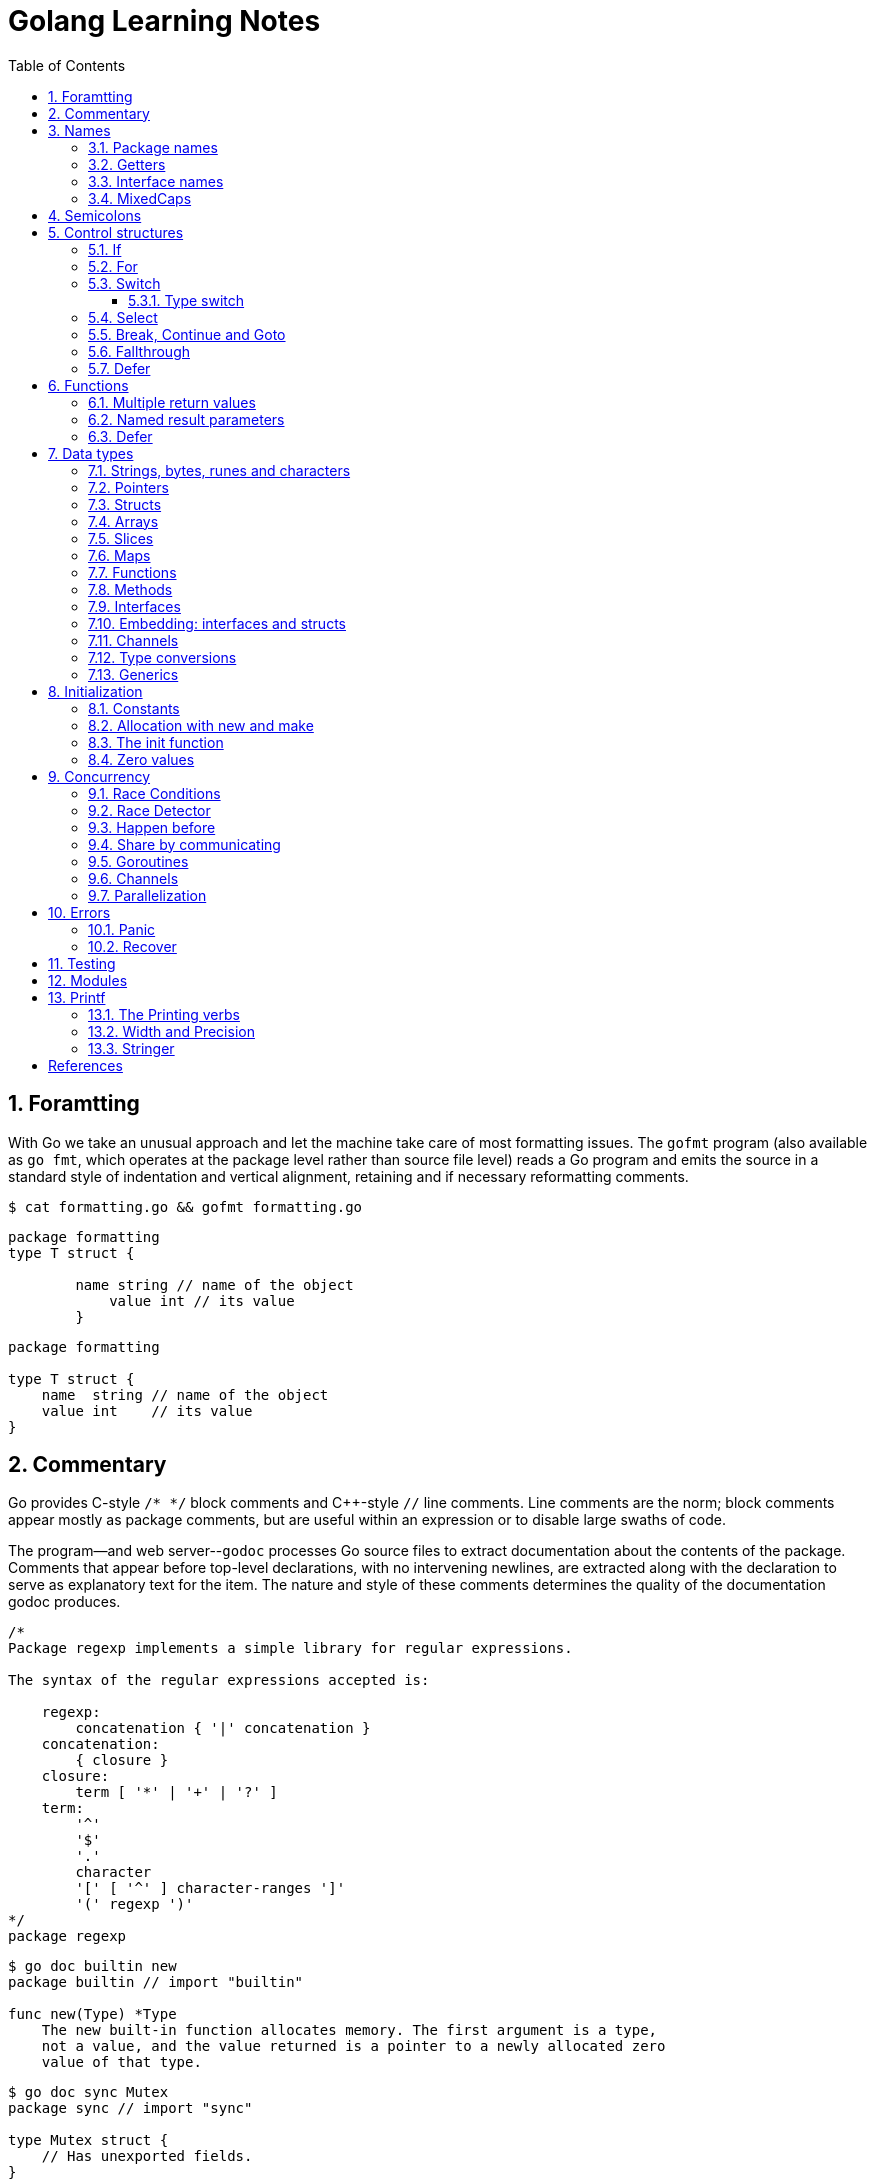 = Golang Learning Notes
:page-categories: ["go"]
:page-date: 2020-04-07 09:24:39 +0800
:page-layout: post
:page-revdate: 2022-06-13 08:49:20 +0800
:page-tags: ["go"]
:toc:
:toclevels: 5
:sectnums:

== Foramtting

With Go we take an unusual approach and let the machine take care of most formatting issues. The `gofmt` program (also available as `go fmt`, which operates at the package level rather than source file level) reads a Go program and emits the source in a standard style of indentation and vertical alignment, retaining and if necessary reformatting comments.

[,sh]
----
$ cat formatting.go && gofmt formatting.go
----

[,go]
----
package formatting
type T struct {

        name string // name of the object
            value int // its value
        }
----

[,go]
----
package formatting

type T struct {
    name  string // name of the object
    value int    // its value
}
----

== Commentary

Go provides C-style `/* */` block comments and C{pp}-style `//` line comments. Line comments are the norm; block comments appear mostly as package comments, but are useful within an expression or to disable large swaths of code.

The program--and web server--`godoc` processes Go source files to extract documentation about the contents of the package. Comments that appear before top-level declarations, with no intervening newlines, are extracted along with the declaration to serve as explanatory text for the item. The nature and style of these comments determines the quality of the documentation godoc produces.

[,go]
----
/*
Package regexp implements a simple library for regular expressions.

The syntax of the regular expressions accepted is:

    regexp:
        concatenation { '|' concatenation }
    concatenation:
        { closure }
    closure:
        term [ '*' | '+' | '?' ]
    term:
        '^'
        '$'
        '.'
        character
        '[' [ '^' ] character-ranges ']'
        '(' regexp ')'
*/
package regexp
----

[,console]
----
$ go doc builtin new
package builtin // import "builtin"

func new(Type) *Type
    The new built-in function allocates memory. The first argument is a type,
    not a value, and the value returned is a pointer to a newly allocated zero
    value of that type.
----

[,console]
----
$ go doc sync Mutex
package sync // import "sync"

type Mutex struct {
    // Has unexported fields.
}
    A Mutex is a mutual exclusion lock. The zero value for a Mutex is an
    unlocked mutex.

    A Mutex must not be copied after first use.

func (m *Mutex) Lock()
func (m *Mutex) Unlock()
----

== Names

The visibility of a name outside a package is determined by whether its first character is upper case.

=== Package names

* By convention, packages are given lower case, single-word names; there should be no need for underscores or mixedCaps.
* Another convention is that the package name is the base name of its source directory; the package in `src/encoding/base64` is imported as "[.code]``encoding/base64``" but has name `base64`, not `encoding_base64` and not `encodingBase64`.
* Use the package structure to help you choose good names.
** The importer of a package will use the name to refer to its contents, so exported names in the package can use that fact to avoid stutter.
+
For instance, the buffered reader type in the `bufio` package is called `Reader`, not `BufReader`, because users see it as `bufio.Reader`, which is a clear, concise name.
 ** Moreover, because imported entities are always addressed with their package name, `bufio.Reader` does not conflict with `io.Reader`.
 ** Similarly, the function to make new instances of `ring.Ring`—which is the definition of a constructor in Go—would normally be called `NewRing`, but since `Ring` is the only type exported by the package, and since the package is called `ring`, it's called just `New`, which clients of the package see as `ring.New`.

=== Getters

* Go doesn't provide automatic support for getters and setters.
* There's nothing wrong with providing getters and setters yourself, and it's often appropriate to do so, but it's neither idiomatic nor necessary to put `Get` into the getter's name.
* If you have a field called `owner` (lower case, unexported), the getter method should be called `Owner` (upper case, exported), not `GetOwner`.
* A setter function, if needed, will likely be called `SetOwner`.
* Both names read well in practice:
+
[source,go]
----
owner := obj.Owner()
if owner != user {
    obj.SetOwner(user)
}
----

=== Interface names

* By convention, one-method interfaces are named by the method name plus an `-er` suffix or similar modification to construct an agent noun: `Reader`, `Writer`, `Formatter`, `CloseNotifier` etc.

* There are a number of such names and it's productive to honor them and the function names they capture.

* `Read`, `Write`, `Close`, `Flush`, `String` and so on have canonical signatures and meanings.

* To avoid confusion, don't give your method one of those names unless it has the same signature and meaning.

* Conversely, if your type implements a method with the same meaning as a method on a well-known type, give it the same name and signature; call your string-converter method `String` not `ToString`.

=== MixedCaps

Finally, the convention in Go is to use `MixedCaps` or `mixedCaps` rather than underscores to write multiword names.

== Semicolons

* Like C, Go's formal grammar uses semicolons to terminate statements, but unlike in C, those semicolons do not appear in the source.
+
> If the newline comes after a token that could end a statement, insert a semicolon.

* Idiomatic Go programs have semicolons only in places such as for loop clauses, to separate the initializer, condition, and continuation elements.

* They are also necessary to separate multiple statements on a line, should you write code that way.

== Control structures

* There is no `do` or `while` loop, only a slightly generalized `for`; `switch` is more flexible;

* `if` and `switch` accept an optional initialization statement like that of `for`;

* `break` and `continue` statements take an optional label to identify what to break or continue;

* and there are new control structures including a _type switch_ and a _multiway communications multiplexer_, `select`.

* There are no parentheses and the bodies must always be brace-delimited.

=== If

[,go]
----
if x > 0 {
    return y
}
----

[,go]
----
if f, err: = os.Open(name); err != nil {
   return err
}
----

=== For

[,go]
----
// Like a C for
for init; condition; post { }

// Like a C while
for condition { }

// Like a C for(;;)
for { }

// Like a C do-while
for {
    // do something
    if condition; {
        break
    }
}
----

If you're looping over an array, slice, string, or map, or reading from a channel, a `range` clause can manage the loop.

[,go]
----
for key, value := range map {
}

// If you only need the second item in the range (the value),
// use the blank identifier, an underscore, to discard the first:
for _, value := range map {
}

for index, value := range array {
}

for value := range channel {
}
----

For strings, the `range` does more work for you, breaking out individual Unicode code points by parsing the UTF-8. Erroneous encodings consume one byte and produce the replacement rune U+FFFD. (The name (with associated builtin type) `rune` is Go terminology for a single Unicode code point.)

[,go]
----
for pos, char := range "日本\x80語" { // \x80 is an illegal UTF-8 encoding
    fmt.Printf("character %#U starts at byte position %d\n", char, pos)
}
// Output:
// character U+65E5 '日' starts at byte position 0
// character U+672C '本' starts at byte position 3
// character U+FFFD '�' starts at byte position 6
// character U+8A9E '語' starts at byte position 7
----

Go has no comma operator and `pass:c[++]` and `--` are statements not expressions. Thus if you want to run multiple variables in a for you should use parallel assignment (although that precludes {pp} and --).

[,go]
----
// Reverse a
for i, j := 0, len(a)-1; i < j; i, j = i+1, j-1 {
    a[i], a[j] = a[j], a[i]
}
----

=== Switch

Go's switch is more general than C's.

* The expressions need not be constants or even integers,
* the cases are evaluated top to bottom until a match is found,
* and if the `switch` has no expression it switches on `true`.
* It's therefore possible--and idiomatic--to write an `if-else-if-else` chain as a `switch`.
* There is no automatic fall through, but cases can be presented in comma-separated lists.
* Although they are not nearly as common in Go as some other C-like languages, `break` statements can be used to terminate a `switch` early.
* Sometimes, though, it's necessary to break out of a surrounding loop, not the switch, and in Go that can be accomplished by putting a label on the loop and "breaking" to that label.
* Of course, the `continue` statement also accepts an optional label but it applies only to loops.

[,go]
----
switch os := runtime.GOOS; os {
case "darwin":
	fmt.Println("OS X.")
case "linux":
	fmt.Println("Linux.")
default:
	// freebsd, openbsd,
	// plan9, windows...
	fmt.Printf("%s.\n", os)
}
----

[,go]
----
Loop:
    for n := 0; n < len(src); n += size {
        switch {
        case src[n] < sizeOne:
            if validateOnly {
                break
            }
            size = 1
            update(src[n])

        case src[n] < sizeTwo:
            if n+1 >= len(src) {
                err = errShortInput
                break Loop
            }
            if validateOnly {
                break
            }
            size = 2
            update(src[n] + src[n+1]<<shift)
        }
    }
----

==== Type switch

A switch can also be used to discover the dynamic type of an interface variable.

* Such a _type switch_ uses the syntax of a _type assertion_ with the keyword `type` inside the parentheses.
* If the switch declares a variable in the expression, the variable will have the corresponding type in each clause.
* It's also idiomatic to reuse the name in such cases, in effect declaring a new variable with the same name but a different type in each case.

[,go]
----
var t interface{}
t = functionOfSomeType()
switch t := t.(type) {
default:
	fmt.Printf("unexpected type %T\n", t) // %T prints whatever type t has
case bool:
	fmt.Printf("boolean %t\n", t) // t has type bool
case int:
	fmt.Printf("integer %d\n", t) // t has type int
case *bool:
	fmt.Printf("pointer to boolean %t\n", *t) // t has type *bool
case *int:
	fmt.Printf("pointer to integer %d\n", *t) // t has type *int
}
----

=== Select

The `select` statement lets a goroutine wait on multiple communication operations.

A `select` blocks until one of its cases can run, then it executes that case. It chooses one at random if multiple are ready. 

The `default` case in a `select` is run if no other case is ready.

Use a `default` case to try a send or receive without blocking:

[source,go]
----
func main() {
	tick := time.Tick(100 * time.Millisecond)
	boom := time.After(500 * time.Millisecond)
	for {
		select {
		case <-tick:
			fmt.Println("tick.")
		case <-boom:
			fmt.Println("BOOM!")
			return
		default:
			fmt.Println("    .")
			time.Sleep(50 * time.Millisecond)
		}
	}
}
----

=== Break, Continue and Goto

A `break` statement terminates execution of the *innermost* `for`, `switch`, or `select` statement within the same function.

A `continue` statement begins the next iteration of the *innermost* `for` loop at its post statement within the same function. 

A `goto` statement transfers control to the statement with the corresponding *label* within the same function. 

[source,go]
----
func main() {
	tick := time.Tick(100 * time.Millisecond)
	boom := time.After(500 * time.Millisecond)

RawLoop:
	for {
		select {
		case <-tick:
			fmt.Println("tick.")
			continue RawLoop // just for demo, needless
		case <-boom:
			fmt.Println("BOOM!")
			break RawLoop
		default:
			fmt.Println(".   .")
			time.Sleep(50 * time.Millisecond)
			goto RawLoop // just for demo, needless
		}
	}
}
----

=== Fallthrough

A `fallthrough` statement transfers control to the first statement of the next case clause in an expression `switch` statement. It may be used only as the final non-empty statement in such a clause. 

[source,go]
----
switch {
case 10 > 11:
	fmt.Println("10 > 11")
case 1 < 5:
	fmt.Println("1 < 5")
	fallthrough
case 1 > 10:
	fmt.Println("1 > 10 ?")
}
// Output:
// 1 < 5
// 1 > 10 ?
----

=== Defer

A `defer` statement invokes a function whose execution is deferred to the moment the surrounding function returns, either because the surrounding function executed a return statement, reached the end of its function body, or because the corresponding goroutine is panicking. 

[source,go]
----
defer func() {
	e := recover()
	fmt.Printf("%s\n", e)
}()

defer func() {
	fmt.Println(". . .")
}()

panic(fmt.Sprintf("Oops, I'm NOT myself."))
// Output:
// . . .
// Oops, I'm NOT myself.
----

[source,go]
----
godir, err := os.Open("/usr/local/go")
if err != nil {
	log.Printf("%s\n", err)
	defer godir.Close()
}
----

== Functions

=== Multiple return values

[,go]
----
func (file *File) Write(b []byte) (n int, err error)
----

=== Named result parameters

* The return or result "parameters" of a Go function can be given names and used as regular variables, just like the incoming parameters.

* When named, they are initialized to the zero values for their types when the function begins;

* if the function executes a `return` statement with no arguments, the current values of the result parameters are used as the returned values.

=== Defer

* Go's `defer` statement schedules a function call (the _deferred_ function) to be run immediately before the function executing the `defer` returns.

* The arguments to the deferred function (which include the receiver if the function is a method) are evaluated when the _defer_ executes, not when the _call_ executes.
+
[source,go]
----
func main() {
	v := 10
	defer fmt.Println(3 * v) // 30

	defer func() {
		fmt.Println(v) // 20
	}()

	defer func(x int) {
		fmt.Println(x) // 10
	}(v)

	v = 20
	_ = v
}

// Output:
// 10
// 20
// 30
----

* It's an unusual but effective way to deal with situations such as resources that must be released regardless of which path a function takes to return.
+
[source,go]
----
func ReadFile(filename string) ([]byte, error) {
    f, err := os.Open(filename)
    if err != nil {
        return nil, err
    }
    defer f.Close()
    return ReadAll(f)
}
----

* Deferred functions are executed in LIFO order (stacking style).
+
[source,go]
----
for i := 0; i < 5; i++ {
	defer fmt.Printf("%d ", i)
}
// Output:
// 4 3 2 1 0
----
+
[source,go]
----
// All function values created by this loop "capture"
// and share the same variable—an addressable storage location,
// not its value at that particular moment.
for i := 0; i < 5; i++ {
    defer func() {
        fmt.Print(i, " ")
    }()
}
// Output:
// 5 5 5 5 5
----
+
[source,go]
----
for i := 0; i < 5; i++ {
    // declares inner i, intialized to outer i
    i := i
    defer func() {
        fmt.Print(i, " ")
    }()
}
// Output:
// 4 3 2 1 0
----

== Data types

[source,go]
----
// any is an alias for interface{} and is equivalent to interface{} in all ways.
// (go1.18)
any

// comparable is an interface that is implemented by all comparable types
// (booleans, numbers, strings, pointers, channels, arrays of comparable types,
// structs whose fields are all comparable types). The comparable interface may
// only be used as a type parameter constraint, not as the type of a variable.
// (go1.18)
comparable

bool // true false

string

int8  int16  int32  int64
uint8 uint16 uint32 uint64 uintptr
int uint // either 32 or 64 bits

byte // alias for uint8

rune // alias for int32
     // represents a Unicode code point

float32 float64

complex64 complex128

// more types
pointers structs array slices maps functions interfaces channels
----

=== Strings, bytes, runes and characters

* Go source code is always UTF-8.
* A string holds arbitrary bytes.
* A string literal, absent byte-level escapes, always holds valid UTF-8 sequences.
* Those sequences represent Unicode code points, called runes.
* No guarantee is made in Go that characters in strings are normalized.

[,go]
----
const nihongo = "日本語"
for _, runeValue := range nihongo {
	fmt.Printf("%#U ", runeValue)
}
fmt.Println()
// U+65E5 '日' U+672C '本' U+8A9E '語'

for index := 0; index < len(nihongo); index++ {
	fmt.Printf("%x ", nihongo[index])
}
fmt.Println()
// e6 97 a5 e6 9c ac e8 aa 9e

for index := 0; index < len(nihongo); index++ {
	fmt.Printf("%q ", nihongo[index])
}
fmt.Println()
// 'æ' '\u0097' '¥' 'æ' '\u009c' '¬' 'è' 'ª' '\u009e'

for index := 0; index < len(nihongo); index++ {
	fmt.Printf("%+q ", nihongo[index])
}
fmt.Println()
// '\u00e6' '\u0097' '\u00a5' '\u00e6' '\u009c' '\u00ac' '\u00e8' '\u00aa' '\u009e'
----


=== Pointers

[,go]
----
// A pointer holds the memory address of a value.
// Unlike C, Go has no pointer arithmetic.

// The type `*T` is a pointer to a `T` value. Its zero value is `nil`.
var p *int

i := 42
// The `&` operator generates a pointer to its operand.
p = &i

// The `*` operator ("dereferencing" or "indirecting") denotes the pointer's underlying value.
*p = 21
----

=== Structs

[,go]
----
// A struct is a collection of fields.
type Vertex struct {
    X, Y int
}

var (
    // A struct literal denotes a newly allocated struct value by listing the values of its fields.
    v1 = Vertex{1, 2}  // has type Vertex

    // You can list just a subset of fields by using the Name: syntax.
    // (And the order of named fields is irrelevant.)
    v2 = Vertex{X: 1}  // Y:0 is implicit
    v3 = Vertex{}      // X:0 and Y:0

    // The special prefix & returns a pointer to the struct value
    p  = &Vertex{1, 2} // has type *Vertex
)

func main() {
    // Struct fields are accessed using a dot.
    p.X = 1e9
    fmt.Println(v1, p, v2, v3)
}
----

=== Arrays

* The type `[n]T` is an array of `n` values of type `T`.

* Arrays are values. Assigning one array to another copies all the elements.
+
In particular, if you pass an array to a function, it will receive a copy of the array, not a pointer to it.

* The size of an array is part of its type.
+
The types `[10]int` and `[20]int` are distinct, so arrays cannot be resized.

[,go]
----
var a [2]string
a[0] = "Hello"
a[1] = "World"

// an array literal
primes := [6]int{2, 3, 5, 7, 11, 13}
----

=== Slices

* A slice, on the other hand, is a dynamically-sized, flexible view into the elements of an array.

* The type `[]T` is a slice with elements of type `T`.

* A slice is formed by specifying two indices, a low and high bound, separated by a colon:
+
[,go]
----
// This selects a half-open range which includes the first element, but excludes the last one.
a[low : high]
----

* The following expression creates a slice which includes elements 1 through 3 of `a`:
+
[,go]
----
a[1:4]
----

*Slices are like references to arrays*

* A slice does not store any data, it just describes a section of an underlying array.

* A slice hold references to an underlying array, and if you assign one slice to another, both refer to the same array.

* Changing the elements of a slice modifies the corresponding elements of its underlying array.

* Other slices that share the same underlying array will see those changes.

*Slice literals*

* A slice literal is like an array literal without the length.
+
[,go]
----
[]bool{true, true, false}
----

*Slice defaults*

* When slicing, you may omit the high or low bounds to use their defaults instead.
* The default is zero for the low bound and the length of the slice for the high bound.
+
[,go]
----
// For the array
var a [10]int
// these slice expressions are equivalent:
a[0:10]
a[:10]
a[0:]
a[:]
----

*Slice length and capacity*

* A slice has both a _length_ and a _capacity_.

* The length of a slice is the number of elements it contains.

* The capacity of a slice is the number of elements in the underlying array, counting from the first element in the slice.

* The length and capacity of a slice `s` can be obtained using the expressions `len(s)` and `cap(s)`.

* You can extend a slice's length by re-slicing it, provided it has sufficient capacity.

*Nil slices*

* The zero value of a slice is `nil`.
* A `nil` slice has a length and capacity of 0 and has no underlying array.

*Appending to a slice*

* It is common to append new elements to a slice, and so Go provides a built-in `append` function.
+
[,go]
----
  func append(s []T, vs ...T) []T
----

* The resulting value of `append` is a slice containing all the elements of the original slice plus the provided values.
* If the backing array of `s` is too small to fit all the given values a bigger array will be allocated. The returned slice will point to the newly allocated array.
+
[,go]
----
  var s []int

  // append works on nil slices.
  s = append(s, 0)

  // The slice grows as needed.
  s = append(s, 1)

  // We can add more than one element at a time.
  s = append(s, 2, 3, 4)
----

=== Maps

* Maps are a convenient and powerful built-in data structure that associate values of one type (the key) with values of another type (the element or value).

* The *key* can be of any type that is _comparable_ for which the _equality operator_ is defined.
+
The language spec defines the https://go.dev/ref/spec#Comparison_operators[Comparison operators] precisely, in short, _comparable_ types are boolean, numeric, string, pointer, channel, and interface types, and structs or arrays that contain only those types.<<BLOGMAPS>>
+
Notably absent from the list are slices, maps, and functions; these types cannot be compared using `==`, and may not be used as map keys.

* Slices cannot be used as map keys, because equality is not defined on them.

* Like slices, maps hold references to an underlying data structure.
+
If you pass a map to a function that changes the contents of the map, the changes will be visible in the caller.

* The zero value of a map is `nil`.
+
A `nil` map has no keys, nor can keys be added.

* Map literals are like struct literals, but the keys are required.
+
[,go]
----
var m map[string]int // <nil>
m = map[string]int{
    "hello": 100,
    "world": 200,
}
----

* The `make` function returns a map of the given type with an optional capacity hint as arguments, initialized and ready for use.
+
[,go]
----
// m := make(map[string]int, 100)
m := make(map[string]int)

// insert or update an element
m["Answer"] = 42

// delete an element:
// The delete function doesn’t return anything, and will do nothing if the specified key doesn’t exist.
delete(m, "Answer")

// retrieve an element
// If the requested key doesn’t exist, we get the value type’s zero value. 
v := m["Answer"]

// test that a key is present with a two-value assignment
v, ok := m["Answer"]
----

=== Functions

* Functions are values too. They can be passed around just like other values.

* Function values may be used as function arguments and return values.

* Go functions may be closures.

** A closure is a function value that references variables from outside its body.

** The function may access and assign to the referenced variables; in this sense the function is "bound" to the variables.
+
[source,go]
----
func adder() func(int) int {
	sum := 0
	return func(x int) int {
		sum += x
		return sum
	}
}

func w(s func(int) int, i int) int {
	return s(i)
}

func main() {
	pos, neg := adder(), adder()
	for i := 1; i <= 3; i++ {
		fmt.Printf("%+d, %+2d\n", w(pos, i), neg(-i))
	}
}

// Output:
// +1, -1
// +3, -3
// +6, -6
----

=== Methods

* Go does not have classes.
+
However, you can define methods on any _named type_ (except a pointer or an interface).

* A method is a function with a special receiver argument.
+
The receiver appears in its own argument list between the `func` keyword and the method name.
+
You can only declare a method with a receiver whose type is defined in the same package as the method.

*Choosing a value or pointer receiver*

* There are two reasons to use a pointer receiver.

** The first is so that the method can modify the value that its receiver points to.

** The second is to avoid copying the value on each method call.
+
This can be more efficient if the receiver is a large struct, for example.

* In general, all methods on a given type should have either value or pointer receivers, but not a mixture of both.

* The rule about pointers vs. values for receivers is that value methods can be invoked on pointers and values, but pointer methods can only be invoked on pointers.
+
This rule arises because pointer methods can modify the receiver; invoking them on a value would cause the method to receive a copy of the value, so any modifications would be discarded. The language therefore disallows this mistake.
+
There is a handy exception, though. When the value is addressable, the language takes care of the common case of invoking a pointer method on a value by inserting the address operator automatically.
+
[,go]
----
package bufio // import "bufio"

func (b *Reader) Read(p []byte) (n int, err error)

func (b *Writer) Write(p []byte) (nn int, err error)
----

*Nil is a valid receiver value*

* Just as some functions allow nil pointers as arguments, so do some methods for their receiver, especially if `nil` is a meaningful zero value of the type, as with maps and slices.

* When you define a type whose methods allow `nil` as a receiver value, it's worth pointing this out explicitly in its documentation comment.

=== Interfaces

An interface type defines a *type set*.

* A variable of interface type can store a value of any type that is in the type set of the interface. Such a type is said to _implement the interface_.

* The value of an uninitialized variable of interface type is `nil`.

* An interface type is specified by a list of *interface elements*.
+
An interface element is either a *method* or a *type* element, where a type element is a union of one or more type terms. A type term is either a single type or a single underlying type. 

Interfaces in Go provide a way to specify the behavior of an object: _if something can do this, then it can be used here_.

*Interfaces are implemented implicitly*

* A type implements an interface by implementing its methods. There is no explicit declaration of intent, no "implements" keyword.

* Implicit interfaces decouple the definition of an interface from its implementation, which could then appear in any package without prearrangement.

*Interface values*

* Under the hood, interface values can be thought of as a tuple of a value and a concrete type:
+
An interface value holds a value of a specific underlying concrete type.
+
[,subs="+quotes"]
----
_(value, type)_
----

* Calling a method on an interface value executes the method of the same name on its underlying type.

*Interface values with nil underlying values*

* If the concrete value inside the interface itself is nil, the method will be called with a *nil receiver*.

* In some languages this would trigger a null pointer exception, but in Go it is common to write methods that gracefully handle being called with a nil receiver.

* Note that an interface value that holds a nil concrete value is itself non-nil.
+
[source,go]
----
type I interface {
	M()
}

type T struct{}

func (t *T) M() {
	if t == nil {
		fmt.Println("<nil receiver>")
		return
	}
}

func main() {
	var i I // `i` is nil
	// i.M() // runtime error: invalid memory address or nil pointer dereference
	var t *T
	i = t // `i` is not nil, but the concrete type `t` is nil
	i.M()
	fmt.Printf("%v, %T\n", i, i)

	i = &T{} // the concrete type `t` is not nil
	i.M()
	fmt.Printf("%v, %T\n", i, i)
}

// Output:
// <nil receiver>
// <nil>, *main.T
// &{}, *main.T
----

*Nil interface values*

* A nil interface value holds neither value nor concrete type.
* Calling a method on a nil interface is a run-time error because there is no type inside the interface tuple to indicate which concrete method to call.
+
[,go]
----
var i I
fmt.Printf("(%v, %T)\n", i, i)
i.M()
// (<nil>, <nil>)
// panic: runtime error: invalid memory address or nil pointer dereference
----

*The empty interface*

* The interface type that specifies zero methods is known as the empty interface:
+
[,go]
----
interface{}
----

* An empty interface may hold values of any type. (Every type implements at least zero methods.)
* Empty interfaces are used by code that handles values of unknown type.
* For convenience, the predeclared type `any` is an alias for the empty interface.
+
[,console]
----
$ go doc builtin.any
package builtin // import "builtin"

type any = interface{}
    any is an alias for interface{} and is equivalent to interface{} in all
    ways.
----

*Basic interfaces*

* Interfaces whose type sets can be defined entirely by a list of methods are called *basic interfaces*.
+
[source,go]
----
// A simple File interface.
interface {
	Read([]byte) (int, error)
	Write([]byte) (int, error)
	Close() error
}
----

*Embedded interfaces*

* In a slightly more general form an interface T may use a (possibly qualified) interface type name E as an interface element, which is called *embedding* interface E in T.

* The type set of T is the *intersection* of the type sets defined by T's explicitly declared methods and the type sets of T’s embedded interfaces.
+
In other words, the type set of T is the set of all types that implement all the explicitly declared methods of T and also all the methods of E. 
+
[source,go]
----
type Reader interface {
	Read(p []byte) (n int, err error)
	Close() error
}

type Writer interface {
	Write(p []byte) (n int, err error)
	Close() error
}

// ReadWriter's methods are Read, Write, and Close.
type ReadWriter interface {
	Reader  // includes methods of Reader in ReadWriter's method set
	Writer  // includes methods of Writer in ReadWriter's method set
}
----

*  When embedding interfaces, methods with the same names must have identical signatures.
+
[source,go]
----
type ReadCloser interface {
	Reader   // includes methods of Reader in ReadCloser's method set
	Close()  // illegal: signatures of Reader.Close and Close are different
}
----

*General interfaces*

> Azure AI | ChatGPT 4
>
> In Go, *general interfaces* are used to define *type constraints* for *type parameters* in *generic* functions and data structures. [ChatGpt4]
>
> [source,go]
> ----
> // Comparable is an interface that defines a type constraint using
> // a union of types (int, float64, and string). This means that a
> // type parameter satisfying the Comparable constraint must be one
> // of these types.
> type Comparable interface {
> 	int | float64 | string
> }
> 
> // The Max function is defined as a generic function using the type
> // parameter T. The type parameter is specified within square brackets
> // ([T Comparable]). It means that the function can work with any type
> // T that satisfies the Comparable constraint.
> func Max[T Comparable](a, b T) T {
> 	if a > b {
> 		return a
> 	}
> 	return b
> }
> 
> // The Max function is called with different types of arguments (int,
> // float64, and string). The type parameter T is replaced with the actual
> // type of the arguments at each call, allowing the function to work with
> // different types while maintaining type safety.
> func main() {
> 	fmt.Println(Max(3, 4))           // int
> 	fmt.Println(Max(2.5, 3.7))       // float64
> 	fmt.Println(Max("apple", "cat")) // string
> }
> ----
>
> In summary, while you can't assign a concrete type to a general interface, general interfaces are used to specify what types can be used with a generic function or data structure.
>
> These type constraints allow you to create flexible and reusable generic code while maintaining type safety.

* In their most general form, an interface element may also be an arbitrary type term `T`, or a term of the form `~T` specifying the *underlying type* `T`, or a union of terms `t1|t2|…|tn`.

* By construction, an interface's type set never contains an interface type.
+
[,go]
----
// An interface representing only the type int.
interface {
	int
}

// An interface representing all types with underlying type int.
interface {
	~int
}

// An interface representing all types with underlying type int that implement the String method.
interface {
	~int
	String() string
}

// An interface representing an empty type set: there is no type that is both an int and a string.
//
// This code defines an interface that no concrete type satisfies because there is no type that is
// both an int and a string. It is not the same as an empty interface (interface{}), which any type
// can satisfy. This code snippet is used to illustrate the concept of an unsatisfiable interface
// in the Go language specification. (Azure AI | ChatGPT 4)
// 
// While this interface can be compiled, it cannot be used in practical terms because no type can
// satisfy the constraints. It's a theoretical construct to show the capabilities and limitations of
// the type constraint system in Go. (Azure AI | ChatGPT 4)
interface {
	int
	string
}
----

* In a term of the form `~T`, the underlying type of `T` must be itself, and `T` cannot be an interface.
+
--
> Azure AI | ChatGPT 4
>
> The tilde symbol `~` defines a type set constraint that includes the underlying type of T as well as any other types whose underlying type is the same as T.
>
> In this context, "underlying type" refers to the actual type without any type aliases or defined types based on it.
>
> * "The underlying type of T must be itself": This means that when defining a type set constraint using `~T`, the type T must not be a type alias or a defined type based on another type. Instead, T must be a "base" type, such as int, float64, or a struct type.
>
> * "T cannot be an interface": This condition states that the type T in a type set constraint using ~T should not be an interface type. This is because interface types don't have a specific underlying type that can be used in the type set definition.
--
+
[,go]
----
type MyInt int

type MyI interface {
	~[]byte  // the underlying type of []byte is itself
	~MyInt   // illegal: the underlying type of MyInt is not MyInt
	~error   // illegal: error is an interface
}
----

* Union elements denote unions of type sets:
+
[,go]
----
// The Float interface represents all floating-point types
// (including any named types whose underlying types are
// either float32 or float64).
type Float interface {
	~float32 | ~float64
}
----

*Generality*

* If a type exists only to implement an interface and will never have exported methods beyond that interface, there is no need to export the type itself.

* Exporting just the interface makes it clear the value has no interesting behavior beyond what is described in the interface.

* It also avoids the need to repeat the documentation on every instance of a common method.

* In such cases, the constructor should return an interface value rather than the implementing type.

*Interface conversions and type assertions*

* A type assertion provides access to an interface value's underlying concrete value.
+
[,go]
----
t := i.(T)
----
+
This statement asserts that the interface value `i` holds the concrete type `T` and assigns the underlying `T` value to the variable `t`.
+
If `i` does not hold a `T`, the statement will trigger a panic.

* To test whether an interface value holds a specific type, a type assertion can return two values: the underlying value and a boolean value that reports whether the assertion succeeded.
+
[,go]
----
t, ok := i.(T)
----
+
If `i` holds a `T`, then `t` will be the underlying value and `ok` will be `true`.
+
If not, `ok` will be `false` and `t` will be the zero value of type `T`, and no panic occurs.

*Type switches*

* The declaration in a type switch has the same syntax as a type assertion `i.(T)`, but the specific type `T` is replaced with the keyword `type`.
+
[,go]
----
switch v := i.(type) {
case T:
    // here v has type T
case S:
    // here v has type S
default:
    // no match; here v has the same type as i
}
----

=== Embedding: interfaces and structs

* Go does not provide the typical, type-driven notion of subclassing, but it does have the ability to "`borrow`" pieces of an implementation by embedding types within a struct or interface.
+
[,go]
----
  package io // import "io"

  type Reader interface {
      Read(p []byte) (n int, err error)
  }

  type Writer interface {
      Write(p []byte) (n int, err error)
  }

  // ReadWriter is the interface that combines the Reader and Writer interfaces.
  type ReadWriter interface {
      Reader
      Writer
  }
----
+
[,go]
----
  package bufio // import "bufio"

  type Reader struct {
      // Has unexported fields.
  }

  func (b *Reader) Read(p []byte) (n int, err error)

  type Writer struct {
      // Has unexported fields.
  }

  func (b *Writer) Write(p []byte) (nn int, err error)

  // ReadWriter stores pointers to a Reader and a Writer.
  // It implements io.ReadWriter.
  type ReadWriter struct {
      *Reader
      *Writer
  }
----

* There's an important way in which embedding differs from subclassing.

** When we embed a type, the methods of that type become methods of the outer type, but when they are invoked the receiver of the method is the inner type, not the outer one.
+
For example, when the `Read` method of a `bufio.ReadWriter` is invoked, the receiver is the `reader` field of the `ReadWriter`, not the `ReadWriter` itself.
+
[,go]
----
type Reader struct {
}

func (r *Reader) Read() {
	fmt.Println("Read")
}

type Writer struct {
}

func (r *Writer) Write() {
	fmt.Println("Write")
}

type ReadWriter struct {
	*Reader
	*Writer
}

func main() {
	rw := ReadWriter{}
	rw.Read() // same as rw.Reader.Read()
	rw.Reader.Read()
	// Output:
	// Read
	// Read
}
----

* Embedding types introduces the problem of name conflicts but the rules to resolve them are simple.

** First, a field or method `X` hides any other item `X` in a more deeply nested part of the type.

** Second, if the same name appears at the same nesting level, it is usually an error.
+
However, if the duplicate name is never mentioned in the program outside the type definition, it is OK.
+
This qualification provides some protection against changes made to types embedded from outside; there is no problem if a field is added that conflicts with another field in another subtype if neither field is ever used.

* Embedding and Composing (Not Embeeding)
+
--
*Embedding*:

* Provides an "**is-a**" relationship where the outer struct or interface directly inherits the fields and methods of the embedded struct or interface.

* Allows for easier and more direct access to the fields and methods of the embedded struct or interface, as they become part of the outer struct or interface.

* Enhances code reuse and polymorphism by making the fields and methods of the embedded struct or interface available directly in the outer struct or interface.

*Not Embedding* (*Composing*):

* Provides a "**has-a**" relationship where the outer struct or interface holds instances of other structs or interfaces as separate fields.

* Requires explicitly accessing the fields and methods of the inner structs or interfaces through the composed fields.

* Keeps a clear separation between the fields and methods of the outer struct or interface and the inner structs or interfaces it holds.
+
[source,go]
----
type Reader struct {
}

func (r *Reader) Read() {
	fmt.Printf("Read.\n")
}

type Writer struct {
}

func Write() {
	fmt.Printf("Write.\n")
}

type ReadWriter struct {
	reader *Reader
	writer *Writer
}

func main() {
	rw := &ReadWriter{&Reader{}, &Writer{}}
	rw.reader.Read() // Output: Read.
	rw.Read()        // Compiler error: rw.Read undefined (type *ReadWriter has no field or method Read)
}
----
--

=== Channels

* Channels are a typed conduit through which you can send and receive values with the channel operator, `+<-+`.
+
[source,go]
----
ch <- v    // Send v to channel ch.
v := <-ch  // Receive from ch, and assign value to v.

// (The data flows in the direction of the arrow.)
----

* Like maps and slices, channels must be created before use:
+
[source,go]
----
// By default, sends and receives block until the other side is ready.
// This allows goroutines to synchronize without explicit locks or condition variables.
blockChan := make(chan int)

// Sends to a buffered channel block only when the buffer is full.
// Receives block when the buffer is empty.
bufChan := make(chan int, 100)
----

* A sender can `close` a channel to indicate that no more values will be sent.

** After calling close, and after any previously sent values have been received, receive operations will return the zero value for the channel's type without blocking. 

** Note that it is only necessary to close a channel if the receiver is looking for a close. Closing the channel is a control signal on the channel indicating that no more data follows.

** The multi-valued assignment form of the receive operator reports whether a received value was sent before the channel was closed.
+
[source,go]
----
// ok is false if there are no more values to receive and the channel is closed.
v, ok := <-ch
----

** The loop for `v := range c` receives values from the channel repeatedly until it is closed.

** Attempting to close an already-closed channel causes a panic, as does closing a nil channel.

** Sending to a closed channel causes a run-time panic.

** *Note*: Only the sender should close a channel, never the receiver.
+
Sending on a closed channel will cause a panic.

** *Another note*: Channels aren't like files; you don't usually need to close them.
+
Closing is only necessary when the receiver must be told there are no more values coming, such as to terminate a `range` loop.

* A channel may be constrained only to send or only to receive by assignment or explicit conversion.
+
[source,go]
----
func main() {
	var (
		_ = make(chan int)   // bidirectional
		_ = make(<-chan int) // receive-only
		_ = make(chan<- int) // send-only
	)

	ch := make(chan int)

	// send-only
	go func(ch chan<- int) {
		for i := 0; i < 3; i++ {
			ch <- i
		}
		close(ch)
	}(ch)

	// receive-only
	go func(ch <-chan int) {
		for v := range ch {
			fmt.Println(v)
		}
	}(ch)

	time.Sleep(time.Millisecond)
	// Output:
	// 0
	// 1
	// 2
}
----
+
[source,go]
----
func main() {
	ch1 := make(chan int)
	ch2 := make(chan int, 2) // buffering channel
	quit := make(chan int)

	go func() {
		for i := 1; ; i++ {
			ch1 <- 2 * i
			time.Sleep(time.Duration(rand.Intn(1e3)) * time.Millisecond)
		}
	}()

	go func(ch chan<- int) {
		for i := 1; ; i++ {
			ch <- 2*i + 1
			time.Sleep(time.Duration(rand.Intn(1e3)) * time.Millisecond)
		}
	}(ch2)

	go func() {
		<-time.After(time.Duration(5e3) * time.Millisecond)
		quit <- 0
	}()

	//  The select statement lets a goroutine wait on multiple communication operations.
	//  A select blocks until one of its cases can run, then it executes that case.
	//  It chooses one at random if multiple are ready.
	ch3 := make(chan int)
	timeout := time.After(500 * time.Millisecond)

	go func() {
		defer close(ch3)
		for {
			// multiplexing: ch1 + ch2 => ch3
			select {
			case ch3 <- <-ch1:
			case ch3 <- <-ch2:
			case <-timeout:
				fmt.Println("You're too slow.")
				return
			case <-quit:
				fmt.Println("Quit.")
				return
			}
		}
	}()

	for v := range ch3 {
		fmt.Println(v)
	}
}
----

=== Type conversions

The expression `T(v)` converts the value `v` to the type `T`.

[source,go]
----
// Some numeric conversions:
var i int = 42
var f float64 = float64(i)
var u uint = uint(f)

// Or, put more simply:
i := 42
f := float64(i)
u := uint(f)
----

=== Generics

* Go _functions_ can be written to work on multiple types using _type parameters_.
+
The type parameters of a function appear between brackets, before the function's arguments.
+
[source,go]
----
func Index[T comparable](s []T, x T) int
----
+
This declaration means that `s` is a slice of any type `T` that fulfills the built-in constraint `comparable`. `x` is also a value of the same type.
+
[NOTE]
====
`comparable` is a useful constraint that makes it possible to use the `==` and `!=` operators on values of the type.

[source,console]
----
package builtin // import "builtin"

type comparable interface{ comparable }
    comparable is an interface that is implemented by all comparable types
    (booleans, numbers, strings, pointers, channels, arrays of comparable types,
    structs whose fields are all comparable types). The comparable interface may
    only be used as a type parameter constraint, not as the type of a variable.
----
====

* In addition to generic functions, Go also supports generic _types_.
+
A type can be parameterized with a type parameter, which could be useful for implementing _generic data structures_.
+
[source,go]
----
type ComparableOrdered interface {
	comparable
	constraints.Ordered // "golang.org/x/exp/constraints"
}

// List represents a singly-linked list that holds values of `ComparableOrdered` type.
type List[T ComparableOrdered] struct {
	next *List[T]
	val  T
}

func (head *List[T]) append(vals ...T) {
	var a = func(val T) {
		tail := head
		for tail.next != nil {
			tail = tail.next
		}
		tail.next = &List[T]{val: val}
	}
	for _, val := range vals {
		a(val)
	}
}

func (head *List[T]) max() T {
	max := head.val
	node := head.next
	for node != nil {
		if node.val > max {
			max = node.val
		}
		node = node.next
	}
	return max
}

func (head *List[T]) String() string {
	var b strings.Builder
	node := head
	for node != nil {
		fmt.Fprintf(&b, "%v", node.val)
		node = node.next
		if node != nil {
			fmt.Fprint(&b, " -> ")
		}
	}
	return b.String()
}

func main() {
	list := &List[int]{val: 20}
	list.append(10, 30, 60)
	list.append(40)
	fmt.Printf("list: %v\n", list)
	fmt.Printf("max: %v", list.max())
	// Output:
	// list: 20 -> 60 -> 30 -> 10 -> 40
	// max: 60
}
----

* Type constraint and type parameter
+
** A *type constraint* is an *interface* that defines the set of permissible _type arguments_ for the respective _type parameter_ and controls the operations supported by values of that type parameter.
+
** If the constraint is an _interface literal_ of the form `interface{E}` where `E` is an embedded type element (not a method), in a type parameter list the enclosing `interface{ … }` may be omitted for convenience:
+
[source,go]
----
[T []P]                      // = [T interface{[]P}]
[T ~int]                     // = [T interface{~int}]
[T int|string]               // = [T interface{int|string}]
type Constraint ~int         // illegal: ~int is not in a type parameter list
----
+
** A type argument `T` satisfies a type constraint `C` if `T` is an element of the _type set_ defined by `C`; i.e., if `T` implements `C`.
+
As an exception, a strictly `comparable` type constraint may also be satisfied by a comparable (not necessarily strictly comparable) type argument. More precisely:  A type `T` satisfies a constraint `C` if
+
--
* `T` implements `C`; or
* `C` can be written in the form `interface{ comparable; E }`, where `E` is a _basic interface_ and `T` is _comparable_ and implements `E`.

[source,go]
----
type argument      type constraint                // constraint satisfaction

int                interface{ ~int }              // satisfied: int implements interface{ ~int }
string             comparable                     // satisfied: string implements comparable (string is strictly comparable)
[]byte             comparable                     // not satisfied: slices are not comparable
any                interface{ comparable; int }   // not satisfied: any does not implement interface{ int }
any                comparable                     // satisfied: any is comparable and implements the basic interface any
struct{f any}      comparable                     // satisfied: struct{f any} is comparable and implements the basic interface any
any                interface{ comparable; m() }   // not satisfied: any does not implement the basic interface interface{ m() }
interface{ m() }   interface{ comparable; m() }   // satisfied: interface{ m() } is comparable and implements the basic interface interface{ m() }
----

Because of the exception in the constraint satisfaction rule, comparing operands of type parameter type may panic at run-time (even though comparable type parameters are always strictly comparable). 
--

** A *type parameter* list declares the type parameters of a generic function or type declaration.
+
The type parameter list looks like an ordinary function parameter list except that the type parameter names must all be present and the list is enclosed in square brackets rather than parentheses.
+
[source,console]
----
TypeParameters  = "[" TypeParamList [ "," ] "]" .
TypeParamList   = TypeParamDecl { "," TypeParamDecl } .
TypeParamDecl   = IdentifierList TypeConstraint .
----

** All non-blank names in the type parameter list must be unique.
+
--
** Each name declares a type parameter, which is a new and different named type that acts as a placeholder for an (as of yet) unknown type in the declaration.
+
** The type parameter is replaced with a _type argument_ upon instantiation of the generic function or type.
+
[source,go]
----
[P any]
[S interface{ ~[]byte|string }]
[S ~[]E, E any]
[P Constraint[int]]
[_ any]
----
--
+
** As the ordinary function parameter has a parameter type, the type parameter has a (meta-)type which is called its _type constraint_. 

== Initialization

=== Constants

* Constants are declared like variables, but with the `const` keyword.

* Constants cannot be declared using the `:=` syntax.

* Constants are created at compile time, even when defined as locals in functions, and can only be numbers, characters (runes), strings or booleans.

* Because of the compile-time restriction, the expressions that define them must be constant expressions, evaluatable by the compiler.

* In Go, enumerated constants are created using the `iota` enumerator.
+
[source,go]
----
type Weekday int

const (
    Sunday Weekday = iota + 1 // iota: 0 ~ Sunday    : 1
    _                         // iota: 1 ~ iota increased
    // comments               // iota: 1 ~ skip: comment
                              // iota: 1 ~ skip: empty line
    Monday                    // iota: 2 ~ Monday    : 3
    Tuesday                   // iota: 3 ~ Monday    : 4
    Wednesday                 // iota: 4 ~ Monday    : 5
    Thursday                  // iota: 5 ~ Monday    : 6
    Friday                    // iota: 6 ~ Monday    : 7
    Saturday                  // iota: 7 ~ Monday    : 8
)
----
+
[,txt]
----
iota (noun)
/aɪˈəʊtə/
/aɪˈəʊtə/

1. [singular] (usually used in negative sentences) an extremely small amount
    There is not one iota of truth (= no truth at all) in the story.
    I don't think that would help one iota.
2. the 9th letter of the Greek alphabet (I, ι)

ref: https://www.oxfordlearnersdictionaries.com/us/definition/english/iota
----

=== Allocation with new and make

* Go has two allocation primitives, the built-in functions `new` and `make`.

* `new` is a built-in function that allocates memory, but unlike its namesakes in some other languages it does not initialize the memory, it only zeros it.
+
[source,txt]
----
package builtin // import "builtin"

func new(Type) *Type
    The new built-in function allocates memory. The first argument is a type,
    not a value, and the value returned is a pointer to a newly allocated zero
    value of that type.
----

** That is, `new(T)` allocates zeroed storage for a new item of type `T` and returns its address, a value of type `*T`.

** In Go terminology, it returns a pointer to a newly allocated zero value of type `T`.

** Since the memory returned by `new` is zeroed, it's helpful to arrange when designing your data structures that the zero value of each type can be used without further initialization. This means a user of the data structure can create one with `new` and get right to work.
+
For example, the documentation for `bytes.Buffer` states that "the zero value for Buffer is an empty buffer ready to use."

* The built-in function `make(T, args)` serves a purpose different from `new(T)`.
+
[source,txt]
----
package builtin // import "builtin"

func make(t Type, size ...IntegerType) Type
    The make built-in function allocates and initializes an object of type
    slice, map, or chan (only). Like new, the first argument is a type, not a
    value. Unlike new, make's return type is the same as the type of its
    argument, not a pointer to it. The specification of the result depends on
    the type:

        Slice: The size specifies the length. The capacity of the slice is
        equal to its length. A second integer argument may be provided to
        specify a different capacity; it must be no smaller than the
        length. For example, make([]int, 0, 10) allocates an underlying array
        of size 10 and returns a slice of length 0 and capacity 10 that is
        backed by this underlying array.

        Map: An empty map is allocated with enough space to hold the
        specified number of elements. The size may be omitted, in which case
        a small starting size is allocated.

        Channel: The channel's buffer is initialized with the specified
        buffer capacity. If zero, or the size is omitted, the channel is
        unbuffered.
----

** It creates slices, maps, and channels only, and it returns an initialized (not zeroed) value of type `T` (not `*T`).

** The reason for the distinction is that these three types represent, under the covers, references to data structures that must be initialized before use.
+
[source,go]
----
var p *[]int = new([]int)       // allocates slice structure; *p == nil; rarely useful
var v  []int = make([]int, 100) // the slice v now refers to a new array of 100 ints

// Unnecessarily complex:
var p *[]int = new([]int)
*p = make([]int, 100, 100)

// Idiomatic:
v := make([]int, 100)
----

=== The init function

* Each source file can define its own niladic `init` function to set up whatever state is required.

* Actually each file can have multiple init functions, which called in the order they appear in the source.

* `init` is called after all the variable declarations in the package have evaluated their initializers, and those are evaluated only after all the imported packages have been initialized.
+
[source,console]
----
$ tree
.
├── go.mod
├── hello
│   └── hello.go
├── init.go
└── world
    └── world.go

3 directories, 4 files
$ cat go.mod 
module hello.world/init

go 1.18
$ cat hello/hello.go 
package hello

import "fmt"

func init() {
	fmt.Printf("Hello")
}
$ cat world/world.go 
package world

import "fmt"

func init() {
	fmt.Printf(", ")
}

func init() {
	fmt.Printf("世界")
}

func init() {
	fmt.Printf("!\n")
}
$ cat init.go 
package main

import (
	_ "hello.world/init/hello"
	_ "hello.world/init/world"
)

func main() {
}
$ go run init.go 
Hello, 世界!
----

=== Zero values

Variables declared without an explicit initial value are given their zero value.

The zero value is:

* `0` for numeric types,
* `false` for the boolean type,
* `""` (the empty string) for strings,
* `nil` for the pointers, slices, maps, functions, interfaces, channels,

== Concurrency

=== Race Conditions

* A *race condition* is a situation in which the program does not give the correct result for some interleaving of the operations of multiple goroutines.
* A *data race*, that is, a particular kind of race condition, occurs whenever two goroutines access the same variable concurrently and at least one of the accesses is a write.
+
It follows from this definition that there are three ways to avoid a data race.

** The first way is not to write the variable.
** The second way (_channels: share memory by communication_) to avoid a data race is to avoid accessing the variable from multiple goroutines.
** The third way (_mutual exclusion_: `sync.Mutex`, `sync.RWMutex`) to avoid a data race is to allow many goroutines to access the variable, but only one at a time.

* Synchronization is about more than just the order of execution of multiple goroutines; synchronization also affets memory.

=== Race Detector

* The race detector (just add the `-race` flag to your `go build`, `go run`, or `go test` command) studies this steam of events, looking for cases in which one goroutine reads or writes a shared variables that was most recently written by a different goroutine without an intervening synchronization operation.
* The race detector reports all data races that wre actually executed. However, it can only detect race conditions that occur during a run; it cannot prove that none will ever occur.
+
[,go]
----
func main() {
	var wg sync.WaitGroup

	var x, y int

	wg.Add(1)
	go func() {
		defer wg.Done()
		x = 1
		fmt.Printf("y = %d\n", y)
	}()

	wg.Add(1)
	go func() {
		defer wg.Done()
		y = 1
		fmt.Printf("x = %d\n", x)
	}()

	wg.Wait()
}
----
+
[,sh]
----
$ go run -race race.go
----
+
[,console,highlight="4,8,22,26"]
----
x = 0
==================
WARNING: DATA RACE
Write at 0x00c0000a6020 by goroutine 7:
  main.main.func1()
      /tmp/race.go:16 +0x8a

Previous read at 0x00c0000a6020 by goroutine 8:
  main.main.func2()
      /tmp/race.go:24 +0xaa

Goroutine 7 (running) created at:
  main.main()
      /tmp/race.go:14 +0x119

Goroutine 8 (finished) created at:
  main.main()
      /tmp/race.go:21 +0x166
==================
==================
WARNING: DATA RACE
Read at 0x00c0000a6028 by goroutine 7:
  main.main.func1()
      /tmp/race.go:17 +0xaa

Previous write at 0x00c0000a6028 by goroutine 8:
  main.main.func2()
      /tmp/race.go:23 +0x8a

Goroutine 7 (running) created at:
  main.main()
      /tmp/race.go:14 +0x119

Goroutine 8 (finished) created at:
  main.main()
      /tmp/race.go:21 +0x166
==================
y = 1
Found 2 data race(s)
exit status 66
----

=== Happen before

* Within a single goroutine, reads and writes must behave as if they executed in the order specified by the program.

* That is, compilers and processors may reorder the reads and writes executed within a single goroutine only when the reordering does not change the behavior within that goroutine as defined by the language specification.

* Because of this reordering, the execution order observed by one goroutine may differ from the order perceived by another.
+
For example, if one goroutine executes `a = 1; b = 2`;, another might observe the updated value of `b` before the updated value of `a`.

* To specify the requirements of reads and writes, we define *_happens before_*, a partial order on the execution of memory operations in a Go program.
+
If event _e1_ happens before event _e2_, then we say that _e2_ happens after _e1_.
+
Also, if _e1_ does not happen before _e2_ and does not happen after _e2_, then we say that _e1_ and _e2_ *_happen concurrently_*.

* Within a single goroutine, the happens-before order is the order expressed by the program.

* Programs that modify data being simultaneously accessed by multiple goroutines must serialize such access.
+
To serialize access, protect the data with *_channel operations_* or other *_synchronization primitives_* such as those in the `sync` and `sync/atomic` packages.

=== Share by communicating

* _Do not communicate by sharing memory; instead, share memory by communicating._

** Go encourages a different approach in which shared values are passed around on channels and, in fact, never actively shared by separate threads of execution.
** Only one goroutine has access to the value at any given time. Data races cannot occur, by design.

* One way to think about this model is to consider a typical single-threaded program running on one CPU.

** It has no need for synchronization primitives.
** Now run another such instance; it too needs no synchronization.
** Now let those two communicate; if the communication is the synchronizer, there's still no need for other synchronization.
** Unix pipelines, for example, fit this model perfectly.
** Although Go's approach to concurrency originates in Hoare's _Communicating Sequential Processes_ (CSP), it can also be seen as a type-safe generalization of Unix pipes.

=== Goroutines

ref: https://talks.golang.org/2012/concurrency.slide

* A goroutine has a simple model: it is a function executing concurrently with other goroutines in the same address space.

** It is lightweight, costing little more than the allocation of stack space.
** And the stacks start small, so they are cheap, and grow by allocating (and freeing) heap storage as required.

* Goroutines are multiplexed onto multiple OS threads so if one should block, such as while waiting for I/O, others continue to run.

** Their design hides many of the complexities of thread creation and management.
** Prefix a function or method call with the `go` keyword to run the call in a new goroutine. When the call completes, the goroutine exits, silently.
** The evaluation of `f`, `x`, `y`, and `z` of `go f(x, y, z)` happens in the current goroutine and the execution of `f` happens in the new goroutine.
+
[,go]
----
package main

import (
	"fmt"
	"time"
)

func main() {
	// All function values created by this loop “capture”
	// and share the same variable—an addressable storage location,
	// not its value at that particular moment.
	for i := 0; i < 5; i++ {
		go func() {
			fmt.Print(i, " ")
		}()
	}

	time.Sleep(time.Millisecond)

	fmt.Println()

	for i := 0; i < 5; i++ {
		i := i
		go func() {
			fmt.Print(i, " ")
		}()
	}

	time.Sleep(time.Millisecond)

	// Output:
	// 5 5 5 5 5
	// 4 0 1 2 3	// ignore the order
}
----

=== Channels

* Like maps, channels are allocated with `make`, and the resulting value acts as a reference to an underlying data structure.

** If an optional integer parameter is provided, it sets the buffer size for the channel.
** The default is zero, for an unbuffered or synchronous channel.
+
[,go]
----
ci := make(chan int)            // unbuffered channel of integers
cj := make(chan int, 0)         // unbuffered channel of integers
cs := make(chan *os.File, 100)  // buffered channel of pointers to Files
----

* Receivers always block until there is data to receive.
* The sender blocks only until the value has been copied to the buffer;
* A buffered channel can be used like a semaphore, for instance to limit throughput.
* The assembly line metaphor (pipeline) is useful one for channels and goroutines.
+
._ref http://golang.org/s/prime-sieve_
[,go]
----
// A concurrent prime sieve

package main

// Send the sequence 2, 3, 4, ... to channel 'ch'.
func Generate(ch chan<- int) {
	for i := 2; ; i++ {
		ch <- i // Send 'i' to channel 'ch'.
	}
}

// Copy the values from channel 'in' to channel 'out',
// removing those divisible by 'prime'.
func Filter(in <-chan int, out chan<- int, prime int) {
	for {
		i := <-in // Receive value from 'in'.
		if i%prime != 0 {
			out <- i // Send 'i' to 'out'.
		}
	}
}

// The prime sieve: Daisy-chain Filter processes.
func main() {
	ch := make(chan int) // Create a new channel.
	go Generate(ch)      // Launch Generate goroutine.
	for i := 0; i < 10; i++ {
		prime := <-ch
		print(prime, "\n")
		ch1 := make(chan int)
		go Filter(ch, ch1, prime)
		ch = ch1
	}
}
----

=== Parallelization

* Be sure not to confuse the ideas of concurrency--structuring a program as independently executing components--and parallelism--executing calculations in parallel for efficiency on multiple CPUs.
* Although the concurrency features of Go can make some problems easy to structure as parallel computations, Go is a concurrent language, not a parallel one, and not all parallelization problems fit Go's model.
+
[,console]
----
package runtime // import "runtime"

func NumCPU() int
    NumCPU returns the number of logical CPUs usable by the current process.

    The set of available CPUs is checked by querying the operating system at
    process startup. Changes to operating system CPU allocation after process
    startup are not reflected.

func GOMAXPROCS(n int) int
    GOMAXPROCS sets the maximum number of CPUs that can be executing
    simultaneously and returns the previous setting. If n < 1, it does not
    change the current setting. The number of logical CPUs on the local machine
    can be queried with NumCPU. This call will go away when the scheduler
    improves.
----

== Errors

* Library routines must often return some sort of error indication to the caller.
* Go's multivalue return makes it easy to return a detailed error description alongside the normal return value.
* It is good style to use this feature to provide detailed error information.
* By convention, errors have type `error`, a simple built-in interface.
+
[,go]
----
type error interface {
    Error() string
}
----

* The simplest way to create an `error` is by calling `errors.New`, which return a new `error` for a given error message.
* Calls to `errors.New` are relatively infrequent because there's a conveninent wrapper function, `fmt.Errorf`, that does string formatting too.
* When feasible, error strings should identify their origin, such as by having a prefix naming the operation or package that generated the error.
+
For example, in `package image`, the string representation for a decoding error due to an unknown format is "image: unknown format".

* Callers that care about the precise error details can use a _type switch_ or a _type assertion_ to look for specific errors and extract details.

=== Panic

* There is a built-in function `panic` that in effect creates a runtime unrecoverable error that will stop the program.

* The function takes a single argument of arbitrary type--often a string--to be printed as the program dies.
+
[,console]
----
package builtin // import "builtin"

func panic(v interface{})
    The panic built-in function stops normal execution of the current goroutine.
    When a function F calls panic, normal execution of F stops immediately. Any
    functions whose execution was deferred by F are run in the usual way, and
    then F returns to its caller. To the caller G, the invocation of F then
    behaves like a call to panic, terminating G's execution and running any
    deferred functions. This continues until all functions in the executing
    goroutine have stopped, in reverse order. At that point, the program is
    terminated with a non-zero exit code. This termination sequence is called
    panicking and can be controlled by the built-in function recover.
----

=== Recover

* When `panic` is called, including implicitly for runtime errors such as indexing a slice out of bounds or failing a type assertion,

** it immediately stops execution of the current function
** and begins unwinding the stack of the goroutine,
** running any deferred functions along the way.
** If that unwinding reaches the top of the goroutine's stack, the program dies.

* However, it is possible to use the built-in function `recover` to regain control of the goroutine and resume normal execution.
* A call to `recover` stops the unwinding and returns the argument passed to panic.

** Because the only code that runs while unwinding is inside deferred functions, recover is only useful inside deferred functions.
+
[,go]
----
  func F() {
  	panic("F: panic.")
  }

  func G() {
  	defer func() {
  		e := recover()
  		if e != nil {
  			fmt.Println("G: recover:", e)
  		}
  	}()

  	F()
  }

  func main() {
  	G()
  	// Output:
  	// G: recover: F: panic.
  }
----

== Testing

* The `go test` subcommand is a test driver for Go packages that are organized according to certain conventions.

* In a package directory, files whose names end with `_test.go` are not part of the package ordinarily built by `go build` but are a part of it when built by `go test`.

* Within _*_test.go_ files, four kinds of functions are treated specially: _tests_, _fuzzs_, _benchmarks_, and _examples_.
+
--
** A *test function*, which is a function whose name begins with *_Test_*, exercises some program logic for correct behavior; `go test` calls the test function and report the result, which is either *_PASS_* or *_FAIL_*.

** With *fuzzing*, random data is run against your test in an attempt to find vulnerabilities or crash-causing inputs. 

** A *benchmark function* has a name beginning with *_Benchmark_* and measures the performance of some operation; `go test` reports the mean execution time of the operation.

** And an *example function*, whose name starts with *_Example_*, provides machine-checked documentation.
--
+
[,go]
----
func Foo(s string) string {
	return s
}

func TestFoo(t *testing.T) {
	var tests = []struct {
		s    string
		want string
	}{
		{"Hello", "Hello"},
		{"世界!", "世界!"},
	}

	for _, test := range tests {
		if got := Foo(test.s); got != test.want {
			t.Errorf("foo(%q) == %q, want %q", test.s, got, test.want)
		}
	}
}

// Fuzz test
func FuzzFoo(f *testing.F) {
	// Seed corpus addition
	f.Add("hello")
	// Fuzz target
	f.Fuzz(func(t *testing.T, s string) {
		// s string // Fuzzing arguments

		if got := Foo(s); got != s {
			t.Errorf("foo(%q) == %q, want %q", s, got, s)
		}
	})
}

func BenchmarkFoo(b *testing.B) {
	for n := 0; n < b.N; n++ {
	}
}

func ExampleFoo() {
	fmt.Println("BAR")
	// Output:
	// BAR
}
----
+
[,console]
----
$ GO111MODULE=off go test
PASS
ok  	_/tmp/learn-notes	0.003s

$ GO111MODULE=off go test -fuzz=Fuzz -fuzztime=3s
fuzz: elapsed: 0s, gathering baseline coverage: 0/1 completed
fuzz: elapsed: 0s, gathering baseline coverage: 1/1 completed, now fuzzing with 4 workers
fuzz: elapsed: 3s, execs: 226192 (75387/sec), new interesting: 0 (total: 1)
fuzz: elapsed: 3s, execs: 226192 (0/sec), new interesting: 0 (total: 1)
PASS
ok  	_/tmp/learn-notes	3.127s

$ GO111MODULE=off go test -bench=.*
goos: linux
goarch: amd64
cpu: Intel(R) Core(TM) i5-10210U CPU @ 1.60GHz
BenchmarkFoo-4   	1000000000	         0.5349 ns/op
PASS
ok  	_/tmp/learn-notes	0.605s
----

== Modules

Go 1.11 and 1.12 include preliminary https://go.dev/doc/go1.11#modules[support for modules], Go’s new https://blog.golang.org/versioning-proposal[dependency management system] that makes dependency version information explicit and easier to manage.<<BLOGSMODULES>>

NOTE: Note: For documentation on managing dependencies with modules, see https://go.dev/doc/modules/managing-dependencies[Managing dependencies].

[,go]
----
// In Go, if an old package and a new package have the same import path,
// the new package must be backwards compatible with the old package.
----

[,go]
----
// There is certainly a cost to needing to introduce a new name for each backwards-incompatible API change,
// but as the semver FAQ says, that cost should encourage authors to more clearly consider
// the impact of such changes and whether they are truly necessary.
----

* A _module_ is a collection of related Go packages that are versioned together as a single unit.

* Modules record precise dependency requirements and create reproducible builds.

* Most often, a version control repository contains exactly one module defined in the repository root.

* Summarizing the relationship between repositories, modules, and packages:

** A repository contains one or more Go modules.

** Each module contains one or more Go packages.

** Each package consists of one or more Go source files in a single directory.

* Modules must be semantically versioned according to https://semver.org/[semver], usually in the form `v(major).(minor).(patch)`, such as `v0.1.0`, `v1.2.3`, or `v1.5.0-rc.1`.

** The leading `v` is required.

** If using Git, tag released commits with their versions.

* A module is defined by a tree of Go source files with a `go.mod` file in the tree's root directory.

* A module declares its identity in its `go.mod` via the `module` directive, which provides the *module path*.

** The import paths for all packages in a module share the module path as a common prefix.

** The module path and the relative path from the `go.mod` to a package's directory together determine a package's import path.

* In Go source code, packages are imported using the full path including the module path.

[,sh]
----
$ go help modules
----

[,console]
----
$ go help go.mod
----

[,console]
----
$ go help module-private
----

[,sh]
----
$ go help goproxy
----

[,sh]
----
$ go env GOPROXY # https://proxy.golang.org,direct
----

[,sh]
----
$ go env -w GOPROXY=https://goproxy.cn,direct
----

[,sh]
----
$ go env GOPROXY # https://goproxy.cn,direct
----

[,sh]
----
$ go help gopath
----

== Printf

Package `fmt` implements formatted I/O with functions analogous to C's _printf_ and _scanf_.<<PKGFMT>>

=== The Printing verbs

._General_:
[source,txt]
----
%v	the value in a default format
	when printing structs, the plus flag (%+v) adds field names
%#v	a Go-syntax representation of the value
%T	a Go-syntax representation of the type of the value
%%	a literal percent sign; consumes no value
----

[source,go]
----
type Pointer struct {
	X int
	Y int
}

func main() {
	p := Pointer{3, 4}
	fmt.Printf("%%v: %v\n", p)
	fmt.Printf("%%+v: %+v\n", p)
	fmt.Printf("%%#v: %#v\n", p)
	fmt.Printf("%%T: %T\n", p)
}

// Output:
// %v: {3 4}
// %+v: {X:3 Y:4}
// %#v: main.Pointer{X:3, Y:4}
// %T: main.Pointer
----

._Boolean_:
[source,txt]
----
%t	the word true or false
----



._Integer_:
[,txt]
----
%b	base 2
%c	the character represented by the corresponding Unicode code point
%d	base 10
%o	base 8
%O	base 8 with 0o prefix
%q	a single-quoted character literal safely escaped with Go syntax.
%x	base 16, with lower-case letters for a-f
%X	base 16, with upper-case letters for A-F
%U	Unicode format: U+1234; same as "U+%04X"
----

[source,go]
----
func main() {
	n := 1234
	fmt.Printf("%%b: %b\n", n)
	fmt.Printf("%%c: %c\n", n)
	fmt.Printf("%%d: %d\n", n)
	fmt.Printf("%%o: %o\n", n)
	fmt.Printf("%%O: %O\n", n)
	fmt.Printf("%%q: %q\n", n)
	fmt.Printf("%%x: %x\n", n)
	fmt.Printf("%%X: %X\n", n)
	fmt.Printf("%%U: %U\n", n)
}

// Output:
// %b: 10011010010
// %c: Ӓ
// %d: 1234
// %o: 2322
// %O: 0o2322
// %q: 'Ӓ'
// %x: 4d2
// %X: 4D2
// %U: U+04D2
----

._Floating-point and complex constituents_:
[,subs="+quotes"]
----
%b	decimalless scientific notation with exponent a power of two,
	in the manner of _strconv.FormatFloat_ with the 'b' format,
	e.g. -123456p-78
%e	scientific notation, e.g. -1.234456e+78
%E	scientific notation, e.g. -1.234456E+78
%f	decimal point but no exponent, e.g. 123.456
%F	synonym for %f
%g	%e for large exponents, %f otherwise. Precision is discussed below.
%G	%E for large exponents, %F otherwise
%x	hexadecimal notation (with decimal power of two exponent), e.g. -0x1.23abcp+20
%X	upper-case hexadecimal notation, e.g. -0X1.23ABCP+20
----

[source,go]
----
func main() {
	n := -123456.789
	fmt.Printf("%%b: %b\n", n)
	fmt.Printf("%%e: %e\n", n)
	fmt.Printf("%%E: %E\n", n)
	fmt.Printf("%%f: %f\n", n)
	fmt.Printf("%%F: %F\n", n)
	fmt.Printf("%%g: %g\n", n)
	fmt.Printf("%%G: %G\n", n)
	fmt.Printf("%%x: %x\n", n)
	fmt.Printf("%%X: %X\n", n)
}

// Output:
// %b: -8483885939586761p-36
// %e: -1.234568e+05
// %E: -1.234568E+05
// %f: -123456.789000
// %F: -123456.789000
// %g: -123456.789
// %G: -123456.789
// %x: -0x1.e240c9fbe76c9p+16
// %X: -0X1.E240C9FBE76C9P+16
----

._String and slice of bytes (treated equivalently with these verbs)_:
[,txt]
----
%s	the uninterpreted bytes of the string or slice
%q	a double-quoted string safely escaped with Go syntax
%x	base 16, lower-case, two characters per byte
%X	base 16, upper-case, two characters per byte
----

._Slice_:
[,txt]
----
%p	address of 0th element in base 16 notation, with leading 0x
----

._Pointer_:
[,txt]
----
%p	base 16 notation, with leading 0x
The %b, %d, %o, %x and %X verbs also work with pointers,
formatting the value exactly as if it were an integer.
----

._The default format for `%v` is_:
[,txt]
----
bool:                    %t
int, int8 etc.:          %d
uint, uint8 etc.:        %d, %#x if printed with %#v
float32, complex64, etc: %g
string:                  %s
chan:                    %p
pointer:                 %p
----

._For compound objects, the elements are printed using these rules, recursively, laid out like this_:
[,txt]
----
struct:             {field0 field1 ...}
array, slice:       [elem0 elem1 ...]
maps:               map[key1:value1 key2:value2 ...]
pointer to above:   &{}, &[], &map[]
----

._Other flags_:
[,txt]
----
'+'	always print a sign for numeric values;
	guarantee ASCII-only output for %q (%+q)
'-'	pad with spaces on the right rather than the left (left-justify the field)
'#'	alternate format: add leading 0b for binary (%#b), 0 for octal (%#o),
	0x or 0X for hex (%#x or %#X); suppress 0x for %p (%#p);
	for %q, print a raw (backquoted) string if strconv.CanBackquote
	returns true;
	always print a decimal point for %e, %E, %f, %F, %g and %G;
	do not remove trailing zeros for %g and %G;
	write e.g. U+0078 'x' if the character is printable for %U (%#U).
' '	(space) leave a space for elided sign in numbers (% d);
	put spaces between bytes printing strings or slices in hex (% x, % X)
'0'	pad with leading zeros rather than spaces;
	for numbers, this moves the padding after the sign;
	ignored for strings, byte slices and byte arrays
----

[source,go]
----
func main() {
	n := 123
	fmt.Printf("%+06d\n", n)
}

// Output:
// +00123
----

=== Width and Precision

** *_Width_* is specified by an optional decimal number immediately preceding the verb.
+
If absent, the width is whatever is necessary to represent the value.
+
** *_Precision_* is specified after the (optional) width by a period followed by a decimal number.
+
If no period is present, a default precision is used. A period with no following number specifies a precision of zero.
+
[,txt]
----
%f     default width, default precision
%9f    width 9, default precision
%.2f   default width, precision 2
%9.2f  width 9, precision 2
%9.f   width 9, precision 0
----

=== Stringer

[source,go]
----
type Stringer interface {
	String() string
}
----

`Stringer` is implemented by any value that has a `String` method, which defines the "native" format for that value.

The `String` method is used to print values passed as an operand to any format that accepts a string or to an unformatted printer such as `Print`. 

[source,go]
----
// Animal has a Name and an Age to represent an animal.
type Animal struct {
	Name string
	Age  uint
}

// String makes Animal satisfy the Stringer interface.
func (a Animal) String() string {
	return fmt.Sprintf("%v (%d)", a.Name, a.Age)
}

func main() {
	a := Animal{
		Name: "Gopher",
		Age:  2,
	}
	fmt.Println(a)
	// Output:
	// Gopher (2)
}
----

[bibliography]
== References

* [[[BLOGMAPS]]] https://go.dev/blog/maps
* [[[BLOGSMODULES]]] https://go.dev/blog/using-go-modules
* [[[BLOGSTRINGS]]] https://go.dev/blog/strings
* [[[CAPITERVAR]]] link:/2017/05/15/capturing-iteration-variables-in-go-language/[Capturing Iteration Variables in Go Language]
* [[[CHANNELCLOSING]]] https://groups.google.com/g/golang-nuts/c/pZwdYRGxCIk/m/qpbHxRRPJdUJ
* [[[DAVEPRACTICALGO]]] https://dave.cheney.net/practical-go/presentations/qcon-china.html[Practical Go: Real world advice for writing maintainable Go programs]
* [[[EFFECTIVEGO]]] https://go.dev/doc/effective_go.html
* [[[ERRORS]]] link:/2017/05/15/errors-in-go-language/[Errors in Go language]
* [[[GOCHANNELS]]] link:/2017/06/11/goroutines-and-channels-in-go-lanugage/[Goroutines and Channels in Go Lanugage]
* [[[GOOOP]]] link:/2017/05/21/object-oriented-programming-in-go-language/[Object-oriented Programming in Go Language]
* [[[GOTESTING]]] link:/2017/07/01/testing-in-go-language/[Testing in Go Language]2686 * [[[SEMVER]]] https://semver.org/
* [[[INITSO]]] https://stackoverflow.com/questions/24790175/when-is-the-init-function-run
* [[[MEDIUMGOMODULES]]] https://medium.com/@adiach3nko/package-management-with-go-modules-the-pragmatic-guide-c831b4eaaf31
* [[[PKGFMT]]] https://pkg.go.dev/fmt
* [[[REFMEM]]] https://go.dev/ref/mem
* [[[SHAREDVAR]]] link:/2017/06/17/concurrency-with-shared-variables-in-go-language/[Concurrency with Shared Variables in Go Language]
* [[[SPECIOTA]]] https://go.dev/ref/spec#Iota
* [[[TALKSCONCURRENCY]]] https://talks.golang.org/2012/concurrency.slide
* [[[TOURGENERICS]]] https://go.dev/tour/generics/1
* [[[VGOIMPORT]]] https://research.swtch.com/vgo-import
* [[[VGOMODULE]]] https://research.swtch.com/vgo-module
* [[[VGOMVS]]] https://research.swtch.com/vgo-mvs
* [[[WIKIIOTA]]] https://github.com/golang/go/wiki/Iota
* [[[WIKIMODULES]]] https://github.com/golang/go/wiki/Modules
